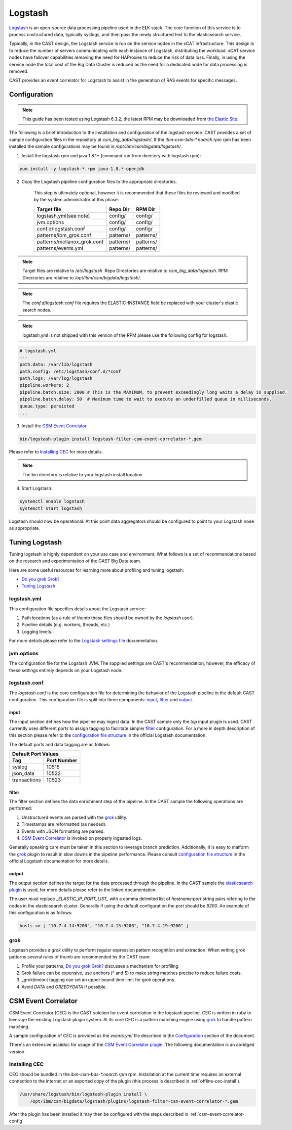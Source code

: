 Logstash
========

`Logstash`_ is an open-source data processing pipeline used in the E\ **L**\ K stack. The core function
of this service is to process unstructured data, typically syslogs, and then pass the newly structured
text to the elasticsearch service.

Typically, in the CAST design, the Logstash service is run on the service nodes in the xCAT 
infrastructure. This design is to reduce the number of servers communicating with each instance of 
Logstash, distributing the workload. xCAT service nodes have failover capabilities removing the 
need for HAProxies to reduce the risk of data loss. Finally, in using the service node the total 
cost of the Big Data Cluster is reduced as the need for a dedicated node for data processing is 
removed.

CAST provides an event correlator for Logstash to assist in the generation of RAS events for
specific messages.

Configuration
-------------

.. note:: This guide has been tested using Logstash 6.3.2, the latest RPM may be downloaded from
   `the Elastic Site <https://www.elastic.co/downloads/logstash>`_.

The following is a brief introduction to the installation and configuration of the logstash service.
CAST provides a set of sample configuration files in the repository at `csm_big_data/logstash/`.
If the `ibm-csm-bds-*.noarch.rpm` rpm has been installed the sample configurations may be found 
in `/opt/ibm/csm/bigdata/logstash/`.

1. Install the logstash rpm and java 1.8.1+ (command run from directory with logstash rpm):

.. code-block:: bash

     yum install -y logstash-*.rpm java-1.8.*-openjdk

2. Copy the Logstash pipeline configuration files to the appropriate directories. 

    This step is ultimately optional, however it is recommended that these files be reviewed and 
    modified by the system administrator at this phase:

    +-----------------------------+-----------+-----------+
    | Target file                 | Repo Dir  | RPM Dir   |
    +=============================+===========+===========+
    | logstash.yml(see note)      | config/   | config/   |
    +-----------------------------+-----------+-----------+
    | jvm.options                 | config/   | config/   |
    +-----------------------------+-----------+-----------+
    | conf.d/logstash.conf        | config/   | config/   |
    +-----------------------------+-----------+-----------+
    | patterns/ibm_grok.conf      | patterns/ | patterns/ |
    +-----------------------------+-----------+-----------+
    | patterns/mellanox_grok.conf | patterns/ | patterns/ |
    +-----------------------------+-----------+-----------+
    | patterns/events.yml         | patterns/ | patterns/ |
    +-----------------------------+-----------+-----------+

.. note:: Target files are relative to `/etc/logstash`. Repo Directories are relative to 
   `csm_big_data/logstash`. RPM Directories are relative to `/opt/ibm/csm/bigdata/logstash/`.

.. note:: The `conf.d/logstash.conf` file requires the ELASTIC-INSTANCE field be replaced with
   your cluster's elastic search nodes.
   
.. note:: logstash.yml is not shipped with this version of the RPM please use the following config for logstash.
.. code-block:: bash

   # logstash.yml
   ---
   path.data: /var/lib/logstash
   path.config: /etc/logstash/conf.d/*conf
   path.logs: /var/log/logstash
   pipeline.workers: 2
   pipeline.batch.size: 2000 # This is the MAXIMUM, to prevent exceedingly long waits a delay is supplied.  
   pipeline.batch.delay: 50  # Maximum time to wait to execute an underfilled queue in milliseconds.
   queue.type: persisted
   ...

3. Install the `CSM Event Correlator`_
    
.. code:: bash

   bin/logstash-plugin install logstash-filter-csm-event-correlator-*.gem

Please refer to `Installing CEC`_ for more details.

.. note:: The bin directory is relative to your logstash install location.


4. Start Logstash:

.. code-block:: bash

    systemctl enable logstash
    systemctl start logstash

Logstash should now be operational. At this point data aggregators should be configured to point
to your Logstash node as appropriate.

Tuning Logstash
---------------

Tuning logstash is highly dependant on your use case and environment. What follows is a set of
recommendations based on the research and experimentation of the CAST Big Data team.

Here are some useful resources for learning more about profiling and tuning logstash:

* `Do you grok Grok?`_
* `Tuning Logstash`_

logstash.yml
^^^^^^^^^^^^

This configuration file specifies details about the Logstash service:

1. Path locations (as a rule of thumb these files should be owned by the `logstash` user).
2. Pipeline details (e.g. workers, threads, etc.)
3. Logging levels.

For more details please refer to the `Logstash settings file`_ documentation.

.. TODO Add more to this as CAST learns more

jvm.options
^^^^^^^^^^^

The configuration file for the Logstash JVM. The supplied settings are CAST's recommendation,
however, the efficacy of these settings entirely depends on your Logstash node.

logstash.conf
^^^^^^^^^^^^^

The `logstash.conf` is the core configuration file for determining the behavior of the Logstash
pipeline in the default CAST configuration. This configuration file is split into three components:
`input`_, `filter`_ and `output`_.

input
*****

The input section defines how the pipeline may ingest data. In the CAST sample only the `tcp` input
plugin is used. CAST currently uses different ports to assign tagging to facilitate simpler `filter`_
configuration. For a more in depth description of this section please refer to the 
`configuration file structure`_ in the official Logstash documentation.

The default ports and data tagging are as follows:

+--------------------------------------+
|       Default Port Values            |
+-----------------+--------------------+
|        Tag      |     Port Number    |
+=================+====================+
|      syslog     |       10515        |
+-----------------+--------------------+
|    json_data    |       10522        |
+-----------------+--------------------+
|  transactions   |       10523        |
+-----------------+--------------------+

filter
******

The filter section defines the data enrichment step of the pipeline. In the CAST sample the
following operations are performed:

#. Unstructured events are parsed with the `grok`_ utility.
#. Timestamps are reformatted (as needed).
#. Events with JSON formatting are parsed.
#. `CSM Event Correlator`_ is invoked on properly ingested logs.

Generally speaking care must be taken in this section to leverage branch prediction. Additionally,
it is easy to malform the `grok`_ plugin to result in slow downs in the pipeline performance.
Please consult `configuration file structure`_ in the official Logstash documentation for more
details.

output
******

The output section defines the target for the data processed through the pipeline. In the CAST
sample the `elasticsearch plugin`_ is used, for more details please refer to the linked documentation.

The user *must* replace `_ELASTIC_IP_PORT_LIST_` with a comma delimited list of `hostname`:`port`
string pairs refering to the nodes in the elasticsearch cluster. Generally if using the default 
configuration the port should be `9200`. An example of this configuration is as follows:

.. code-block:: bash

   hosts => [ "10.7.4.14:9200", "10.7.4.15:9200", "10.7.4.19:9200" ]


grok
^^^^

Logstash provides a `grok` utility to perform regular expression pattern recognition and extraction.
When writing grok patterns several rules of thumb are recommended by the CAST team:

1. Profile your patterns, `Do you grok Grok?`_ discusses a mechanism for profiling.
2. Grok failure can be expensive, use anchors (^ and $) to make string matches precise to reduce failure costs.
3. _groktimeout tagging can set an upper bound time limit for grok operations.
4. Avoid `DATA` and `GREEDYDATA` if possible.

CSM Event Correlator
---------------------

CSM Event Correlator (CEC) is the CAST solution for event correlation in the logstash pipeline.
CEC is written in ruby to leverage the existing Logstash plugin system. At its core CEC is a pattern
matching engine using `grok`_ to handle pattern matching. 

A sample configuration of CEC is provided as the `events.yml` file described in the `Configuration`_
section of the document. 

There's an extensive asciidoc for usage of the `CSM Event Correlator plugin`_. The following 
documentation is an abridged version.


Installing CEC
^^^^^^^^^^^^^^

CEC should be bundled in the `ibm-csm-bds-*.noarch.rpm` rpm. Installation at
the current time requires an external connection to the internet or an exported 
copy of the plugin (this process is described in :ref:`offline-cec-install`).

.. code:: bash

    /usr/share/logstash/bin/logstash-plugin install \
        /opt/ibm/csm/bigdata/logstash/plugins/logstash-filter-csm-event-correlator-*.gem

After the plugin has been installed it may then be configured with the steps described in 
:ref:`csm-event-correlator-config`


.. Links
.. _Logstash: https://www.elastic.co/products/logstash
.. _Do you grok Grok?: https://www.elastic.co/blog/do-you-grok-grok
.. _Tuning Logstash: https://www.elastic.co/guide/en/logstash/current/tuning-logstash.html
.. _configuration file structure: https://www.elastic.co/guide/en/logstash/current/configuration-file-structure.html
.. _elasticsearch plugin: https://www.elastic.co/guide/en/logstash/current/plugins-outputs-elasticsearch.html
.. _CSM Event Correlator plugin: https://github.com/IBM/CAST/blob/master/csm_big_data/Logstash/plugins/csm_event_correlator/doc/index.asciidoc
.. _Logstash settings file: https://www.elastic.co/guide/en/logstash/current/logstash-settings-file.html
.. _filebeats: https://www.elastic.co/guide/en/beats/filebeat/current/filebeat-getting-started.html
